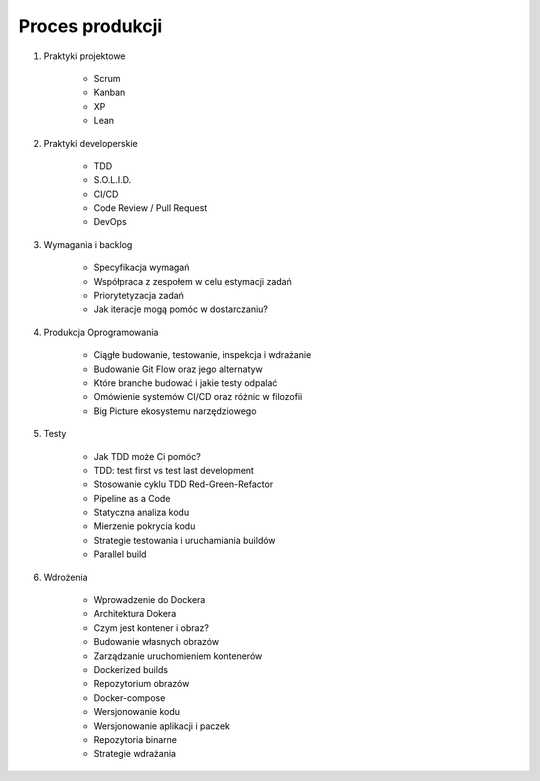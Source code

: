****************
Proces produkcji
****************

#. Praktyki projektowe

    * Scrum
    * Kanban
    * XP
    * Lean

#. Praktyki developerskie

    * TDD
    * S.O.L.I.D.
    * CI/CD
    * Code Review / Pull Request
    * DevOps

#. Wymagania i backlog

    * Specyfikacja wymagań
    * Współpraca z zespołem w celu estymacji zadań
    * Priorytetyzacja zadań
    * Jak iteracje mogą pomóc w dostarczaniu?

#. Produkcja Oprogramowania

    * Ciągłe budowanie, testowanie, inspekcja i wdrażanie
    * Budowanie Git Flow oraz jego alternatyw
    * Które branche budować i jakie testy odpalać
    * Omówienie systemów CI/CD oraz różnic w filozofii
    * Big Picture ekosystemu narzędziowego

#. Testy

    * Jak TDD może Ci pomóc?
    * TDD: test first vs test last development
    * Stosowanie cyklu TDD Red-Green-Refactor
    * Pipeline as a Code
    * Statyczna analiza kodu
    * Mierzenie pokrycia kodu
    * Strategie testowania i uruchamiania buildów
    * Parallel build

#. Wdrożenia

    * Wprowadzenie do Dockera
    * Architektura Dokera
    * Czym jest kontener i obraz?
    * Budowanie własnych obrazów
    * Zarządzanie uruchomieniem kontenerów
    * Dockerized builds
    * Repozytorium obrazów
    * Docker-compose
    * Wersjonowanie kodu
    * Wersjonowanie aplikacji i paczek
    * Repozytoria binarne
    * Strategie wdrażania
